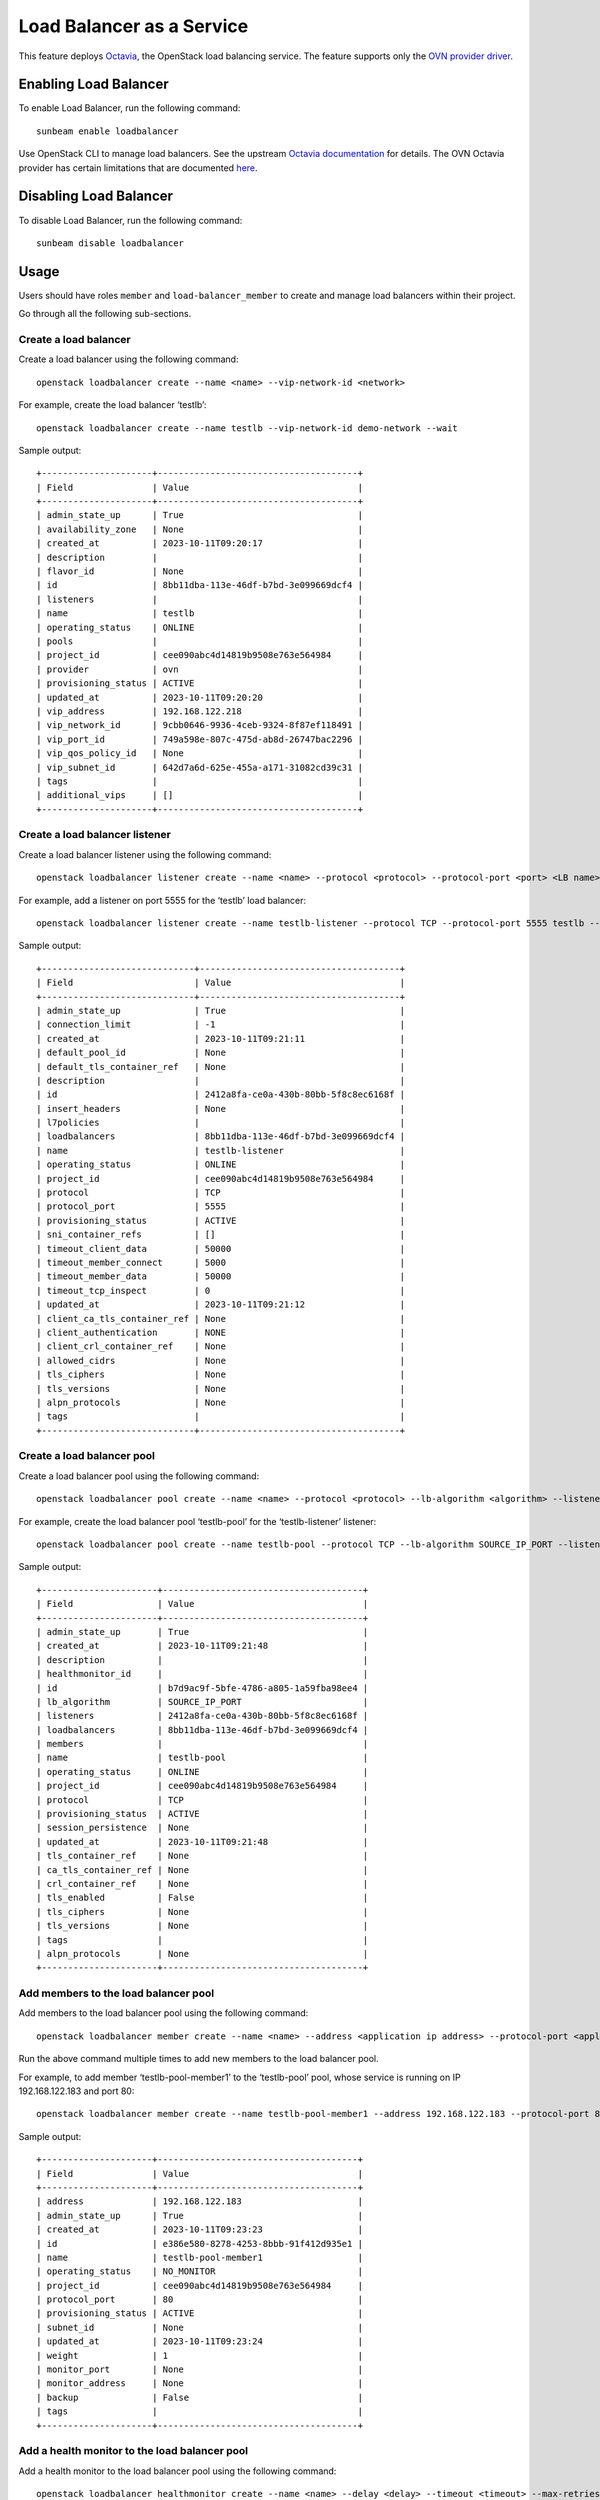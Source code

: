 Load Balancer as a Service
==========================

This feature deploys
`Octavia <https://docs.openstack.org/octavia/latest/index.html>`__, the
OpenStack load balancing service. The feature supports only the `OVN
provider
driver <https://docs.openstack.org/octavia/latest/admin/providers/index.html#ovn-octavia-provider-driver>`__.

Enabling Load Balancer
----------------------

To enable Load Balancer, run the following command:

::

   sunbeam enable loadbalancer

Use OpenStack CLI to manage load balancers. See the upstream `Octavia
documentation <https://docs.openstack.org/octavia/latest/user/guides/basic-cookbook.html>`__
for details. The OVN Octavia provider has certain limitations that are
documented
`here <https://docs.openstack.org/ovn-octavia-provider/latest/admin/driver.html#limitations-of-the-ovn-provider-driver>`__.

Disabling Load Balancer
-----------------------

To disable Load Balancer, run the following command:

::

   sunbeam disable loadbalancer

Usage
-----

Users should have roles ``member`` and ``load-balancer_member`` to
create and manage load balancers within their project.

Go through all the following sub-sections.

Create a load balancer
~~~~~~~~~~~~~~~~~~~~~~

Create a load balancer using the following command:

::

   openstack loadbalancer create --name <name> --vip-network-id <network>

For example, create the load balancer ‘testlb’:

::

   openstack loadbalancer create --name testlb --vip-network-id demo-network --wait

Sample output:

::

   +---------------------+--------------------------------------+
   | Field               | Value                                |
   +---------------------+--------------------------------------+
   | admin_state_up      | True                                 |
   | availability_zone   | None                                 |
   | created_at          | 2023-10-11T09:20:17                  |
   | description         |                                      |
   | flavor_id           | None                                 |
   | id                  | 8bb11dba-113e-46df-b7bd-3e099669dcf4 |
   | listeners           |                                      |
   | name                | testlb                               |
   | operating_status    | ONLINE                               |
   | pools               |                                      |
   | project_id          | cee090abc4d14819b9508e763e564984     |
   | provider            | ovn                                  |
   | provisioning_status | ACTIVE                               |
   | updated_at          | 2023-10-11T09:20:20                  |
   | vip_address         | 192.168.122.218                      |
   | vip_network_id      | 9cbb0646-9936-4ceb-9324-8f87ef118491 |
   | vip_port_id         | 749a598e-807c-475d-ab8d-26747bac2296 |
   | vip_qos_policy_id   | None                                 |
   | vip_subnet_id       | 642d7a6d-625e-455a-a171-31082cd39c31 |
   | tags                |                                      |
   | additional_vips     | []                                   |
   +---------------------+--------------------------------------+

Create a load balancer listener
~~~~~~~~~~~~~~~~~~~~~~~~~~~~~~~

Create a load balancer listener using the following command:

::

   openstack loadbalancer listener create --name <name> --protocol <protocol> --protocol-port <port> <LB name>

For example, add a listener on port 5555 for the ‘testlb’ load balancer:

::

   openstack loadbalancer listener create --name testlb-listener --protocol TCP --protocol-port 5555 testlb --wait

Sample output:

::

   +-----------------------------+--------------------------------------+
   | Field                       | Value                                |
   +-----------------------------+--------------------------------------+
   | admin_state_up              | True                                 |
   | connection_limit            | -1                                   |
   | created_at                  | 2023-10-11T09:21:11                  |
   | default_pool_id             | None                                 |
   | default_tls_container_ref   | None                                 |
   | description                 |                                      |
   | id                          | 2412a8fa-ce0a-430b-80bb-5f8c8ec6168f |
   | insert_headers              | None                                 |
   | l7policies                  |                                      |
   | loadbalancers               | 8bb11dba-113e-46df-b7bd-3e099669dcf4 |
   | name                        | testlb-listener                      |
   | operating_status            | ONLINE                               |
   | project_id                  | cee090abc4d14819b9508e763e564984     |
   | protocol                    | TCP                                  |
   | protocol_port               | 5555                                 |
   | provisioning_status         | ACTIVE                               |
   | sni_container_refs          | []                                   |
   | timeout_client_data         | 50000                                |
   | timeout_member_connect      | 5000                                 |
   | timeout_member_data         | 50000                                |
   | timeout_tcp_inspect         | 0                                    |
   | updated_at                  | 2023-10-11T09:21:12                  |
   | client_ca_tls_container_ref | None                                 |
   | client_authentication       | NONE                                 |
   | client_crl_container_ref    | None                                 |
   | allowed_cidrs               | None                                 |
   | tls_ciphers                 | None                                 |
   | tls_versions                | None                                 |
   | alpn_protocols              | None                                 |
   | tags                        |                                      |
   +-----------------------------+--------------------------------------+

Create a load balancer pool
~~~~~~~~~~~~~~~~~~~~~~~~~~~

Create a load balancer pool using the following command:

::

   openstack loadbalancer pool create --name <name> --protocol <protocol> --lb-algorithm <algorithm> --listener <LB listener name>

For example, create the load balancer pool ‘testlb-pool’ for the
‘testlb-listener’ listener:

::

   openstack loadbalancer pool create --name testlb-pool --protocol TCP --lb-algorithm SOURCE_IP_PORT --listener testlb-listener --wait

Sample output:

::

   +----------------------+--------------------------------------+
   | Field                | Value                                |
   +----------------------+--------------------------------------+
   | admin_state_up       | True                                 |
   | created_at           | 2023-10-11T09:21:48                  |
   | description          |                                      |
   | healthmonitor_id     |                                      |
   | id                   | b7d9ac9f-5bfe-4786-a805-1a59fba98ee4 |
   | lb_algorithm         | SOURCE_IP_PORT                       |
   | listeners            | 2412a8fa-ce0a-430b-80bb-5f8c8ec6168f |
   | loadbalancers        | 8bb11dba-113e-46df-b7bd-3e099669dcf4 |
   | members              |                                      |
   | name                 | testlb-pool                          |
   | operating_status     | ONLINE                               |
   | project_id           | cee090abc4d14819b9508e763e564984     |
   | protocol             | TCP                                  |
   | provisioning_status  | ACTIVE                               |
   | session_persistence  | None                                 |
   | updated_at           | 2023-10-11T09:21:48                  |
   | tls_container_ref    | None                                 |
   | ca_tls_container_ref | None                                 |
   | crl_container_ref    | None                                 |
   | tls_enabled          | False                                |
   | tls_ciphers          | None                                 |
   | tls_versions         | None                                 |
   | tags                 |                                      |
   | alpn_protocols       | None                                 |
   +----------------------+--------------------------------------+

Add members to the load balancer pool
~~~~~~~~~~~~~~~~~~~~~~~~~~~~~~~~~~~~~

Add members to the load balancer pool using the following command:

::

   openstack loadbalancer member create --name <name> --address <application ip address> --protocol-port <application port> <LB pool name>

Run the above command multiple times to add new members to the load
balancer pool.

For example, to add member ‘testlb-pool-member1’ to the ‘testlb-pool’
pool, whose service is running on IP 192.168.122.183 and port 80:

::

   openstack loadbalancer member create --name testlb-pool-member1 --address 192.168.122.183 --protocol-port 80 testlb-pool --wait

Sample output:

::

   +---------------------+--------------------------------------+
   | Field               | Value                                |
   +---------------------+--------------------------------------+
   | address             | 192.168.122.183                      |
   | admin_state_up      | True                                 |
   | created_at          | 2023-10-11T09:23:23                  |
   | id                  | e386e580-8278-4253-8bbb-91f412d935e1 |
   | name                | testlb-pool-member1                  |
   | operating_status    | NO_MONITOR                           |
   | project_id          | cee090abc4d14819b9508e763e564984     |
   | protocol_port       | 80                                   |
   | provisioning_status | ACTIVE                               |
   | subnet_id           | None                                 |
   | updated_at          | 2023-10-11T09:23:24                  |
   | weight              | 1                                    |
   | monitor_port        | None                                 |
   | monitor_address     | None                                 |
   | backup              | False                                |
   | tags                |                                      |
   +---------------------+--------------------------------------+

Add a health monitor to the load balancer pool
~~~~~~~~~~~~~~~~~~~~~~~~~~~~~~~~~~~~~~~~~~~~~~

Add a health monitor to the load balancer pool using the following
command:

::

   openstack loadbalancer healthmonitor create --name <name> --delay <delay> --timeout <timeout> --max-retries <max retries> --type <protocol> <LB pool name>

For example, to add health monitor ‘testlb-monitor’ to the ‘testlb-pool’
pool:

::

   openstack loadbalancer healthmonitor create --name testlb-monitor --delay 7 --timeout 5 --max-retries 3 --type TCP testlb-pool --wait

Sample output:

::

   +---------------------+--------------------------------------+
   | Field               | Value                                |
   +---------------------+--------------------------------------+
   | project_id          | cee090abc4d14819b9508e763e564984     |
   | name                | testlb-monitor                       |
   | admin_state_up      | True                                 |
   | pools               | b7d9ac9f-5bfe-4786-a805-1a59fba98ee4 |
   | created_at          | 2023-10-11T09:33:33                  |
   | provisioning_status | ACTIVE                               |
   | updated_at          | 2023-10-11T09:33:34                  |
   | delay               | 7                                    |
   | expected_codes      | None                                 |
   | max_retries         | 3                                    |
   | http_method         | None                                 |
   | timeout             | 5                                    |
   | max_retries_down    | 3                                    |
   | url_path            | None                                 |
   | type                | TCP                                  |
   | id                  | 7f2cbe52-b024-4ede-a24b-7fa3cc6aa606 |
   | operating_status    | ONLINE                               |
   | http_version        | None                                 |
   | domain_name         | None                                 |
   | tags                |                                      |
   +---------------------+--------------------------------------+

Verify load balancer pool member operating status using the following
command:

::

   openstack loadbalancer member list <LB pool name>

For example:

::

   openstack loadbalancer member list testlb-pool

Sample output:

::

   +--------------------------------------+---------------------+----------------------------------+---------------------+-----------------+---------------+------------------+--------+
   | id                                   | name                | project_id                       | provisioning_status | address         | protocol_port | operating_status | weight |
   +--------------------------------------+---------------------+----------------------------------+---------------------+-----------------+---------------+------------------+--------+
   | e386e580-8278-4253-8bbb-91f412d935e1 | testlb-pool-member1 | cee090abc4d14819b9508e763e564984 | ACTIVE              | 192.168.122.183 |            80 | ONLINE           |      1 |
   +--------------------------------------+---------------------+----------------------------------+---------------------+-----------------+---------------+------------------+--------+

Verify the load balancer details
~~~~~~~~~~~~~~~~~~~~~~~~~~~~~~~~

Verify the details of the load balancer using the following command:

::

   openstack loadbalancer status show <LB name>

For example:

::

   openstack loadbalancer status show testlb

Sample output:

::

   {
       "loadbalancer": {
           "id": "8bb11dba-113e-46df-b7bd-3e099669dcf4",
           "name": "testlb",
           "operating_status": "ONLINE",
           "provisioning_status": "ACTIVE",
           "listeners": [
               {
                   "id": "2412a8fa-ce0a-430b-80bb-5f8c8ec6168f",
                   "name": "testlb-listener",
                   "operating_status": "ONLINE",
                   "provisioning_status": "ACTIVE",
                   "pools": [
                       {
                           "id": "b7d9ac9f-5bfe-4786-a805-1a59fba98ee4",
                           "name": "testlb-pool",
                           "provisioning_status": "ACTIVE",
                           "operating_status": "ONLINE",
                           "health_monitor": {
                               "id": "7f2cbe52-b024-4ede-a24b-7fa3cc6aa606",
                               "name": "testlb-monitor",
                               "type": "TCP",
                               "provisioning_status": "ACTIVE",
                               "operating_status": "ONLINE"
                           },
                           "members": [
                               {
                                   "id": "e386e580-8278-4253-8bbb-91f412d935e1",
                                   "name": "testlb-pool-member1",
                                   "operating_status": "ONLINE",
                                   "provisioning_status": "ACTIVE",
                                   "address": "192.168.122.183",
                                   "protocol_port": 80
                               },
                               {
                                   "id": "856fb894-714a-4d1d-beda-8cd2bc77485a",
                                   "name": "testlb-pool-member2",
                                   "operating_status": "ONLINE",
                                   "provisioning_status": "ACTIVE",
                                   "address": "192.168.122.248",
                                   "protocol_port": 80
                               }
                           ]
                       }
                   ]
               }
           ]
       }
   }

Attach a floating IP address to the load balancer VIP port
~~~~~~~~~~~~~~~~~~~~~~~~~~~~~~~~~~~~~~~~~~~~~~~~~~~~~~~~~~

To create a floating IP address and attach it to the load balancer VIP
port, use the below snippet:

::

   vip_port=$(openstack loadbalancer show testlb -c vip_port_id -f value)
   fip_id=$(openstack floating ip create external-network -c ID -f value)
   openstack floating ip set --port $vip_port $fip_id
   lb_fip=$(openstack floating ip list --port $vip_port -c 'Floating IP Address' -f value)
   echo $lb_fip

The above snippet outputs the load balancer VIP address:

::

   10.20.20.68

Verify load balancer functionality
~~~~~~~~~~~~~~~~~~~~~~~~~~~~~~~~~~

To verify load balancer functionality, apply the ``nc`` utility to the
load balancer VIP and listener port:

::

   nc -vz 10.20.20.68 5555

The output will report success if the load balancer connection to the
backend service is made:

::

   Connection to 10.20.20.68 5555 port [tcp/*] succeeded!
